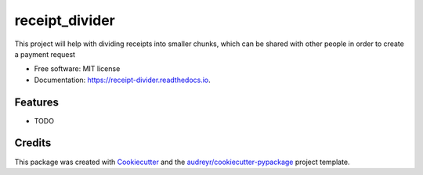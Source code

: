 ===============
receipt_divider
===============


.. image:: https://img.shields.io/pypi/v/receipt_divider.svg
        :target: https://pypi.python.org/pypi/receipt_divider

.. image:: https://img.shields.io/travis/imnublet/receipt_divider.svg
        :target: https://travis-ci.com/imnublet/receipt_divider

.. image:: https://readthedocs.org/projects/receipt-divider/badge/?version=latest
        :target: https://receipt-divider.readthedocs.io/en/latest/?version=latest
        :alt: Documentation Status


.. image:: https://pyup.io/repos/github/imnublet/receipt_divider/shield.svg
     :target: https://pyup.io/repos/github/imnublet/receipt_divider/
     :alt: Updates



This project will help with dividing receipts into smaller chunks, which can be shared with other people in order to create a payment request


* Free software: MIT license
* Documentation: https://receipt-divider.readthedocs.io.


Features
--------

* TODO

Credits
-------

This package was created with Cookiecutter_ and the `audreyr/cookiecutter-pypackage`_ project template.

.. _Cookiecutter: https://github.com/audreyr/cookiecutter
.. _`audreyr/cookiecutter-pypackage`: https://github.com/audreyr/cookiecutter-pypackage

